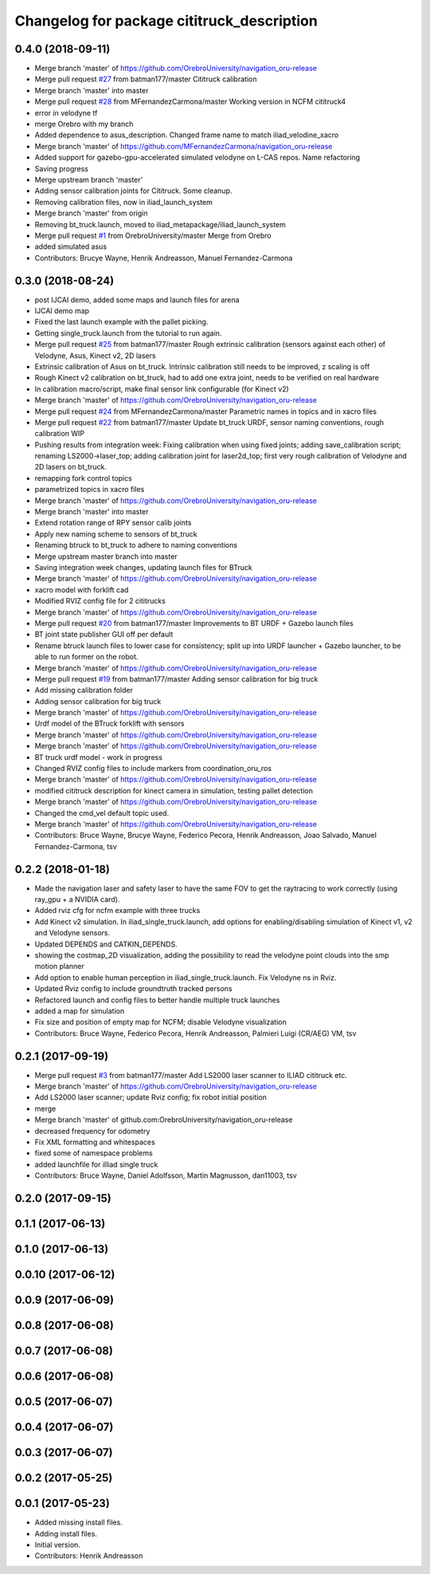 ^^^^^^^^^^^^^^^^^^^^^^^^^^^^^^^^^^^^^^^^^^^
Changelog for package cititruck_description
^^^^^^^^^^^^^^^^^^^^^^^^^^^^^^^^^^^^^^^^^^^

0.4.0 (2018-09-11)
------------------
* Merge branch 'master' of https://github.com/OrebroUniversity/navigation_oru-release
* Merge pull request `#27 <https://github.com/OrebroUniversity/navigation_oru-release/issues/27>`_ from batman177/master
  Cititruck calibration
* Merge branch 'master' into master
* Merge pull request `#28 <https://github.com/OrebroUniversity/navigation_oru-release/issues/28>`_ from MFernandezCarmona/master
  Working version in NCFM cititruck4
* error in velodyne tf
* merge Orebro with my branch
* Added dependence to asus_description. Changed frame name to match iliad_velodine_xacro
* Merge branch 'master' of https://github.com/MFernandezCarmona/navigation_oru-release
* Added support for gazebo-gpu-accelerated simulated velodyne on L-CAS repos. Name refactoring
* Saving progress
* Merge upstream branch 'master'
* Adding sensor calibration joints for Cititruck. Some cleanup.
* Removing calibration files, now in iliad_launch_system
* Merge branch 'master' from origin
* Removing bt_truck.launch, moved to iliad_metapackage/iliad_launch_system
* Merge pull request `#1 <https://github.com/OrebroUniversity/navigation_oru-release/issues/1>`_ from OrebroUniversity/master
  Merge from Orebro
* added simulated asus
* Contributors: Brucye Wayne, Henrik Andreasson, Manuel Fernandez-Carmona

0.3.0 (2018-08-24)
------------------
* post IJCAI demo, added some maps and launch files for arena
* IJCAI demo map
* Fixed the last launch example with the pallet picking.
* Getting single_truck.launch from the tutorial to run again.
* Merge pull request `#25 <https://github.com/OrebroUniversity/navigation_oru-release/issues/25>`_ from batman177/master
  Rough extrinsic calibration (sensors against each other) of Velodyne, Asus, Kinect v2, 2D lasers
* Extrinsic calibration of Asus on bt_truck. Intrinsic calibration still needs to be improved, z scaling is off
* Rough Kinect v2 calibration on bt_truck, had to add one extra joint, needs to be verified on real hardware
* In calibration macro/script, make final sensor link configurable (for Kinect v2)
* Merge branch 'master' of https://github.com/OrebroUniversity/navigation_oru-release
* Merge pull request `#24 <https://github.com/OrebroUniversity/navigation_oru-release/issues/24>`_ from MFernandezCarmona/master
  Parametric names in topics and in xacro files
* Merge pull request `#22 <https://github.com/OrebroUniversity/navigation_oru-release/issues/22>`_ from batman177/master
  Update bt_truck URDF, sensor naming conventions, rough calibration WIP
* Pushing results from integration week: Fixing calibration when using fixed joints; adding save_calibration script; renaming LS2000->laser_top; adding calibration joint for laser2d_top; first very rough calibration of Velodyne and 2D lasers on bt_truck.
* remapping fork control topics
* parametrized topics in xacro files
* Merge branch 'master' of https://github.com/OrebroUniversity/navigation_oru-release
* Merge branch 'master' into master
* Extend rotation range of RPY sensor calib joints
* Apply new naming scheme to sensors of bt_truck
* Renaming btruck to bt_truck to adhere to naming conventions
* Merge upstream master branch into master
* Saving integration week changes, updating launch files for BTruck
* Merge branch 'master' of https://github.com/OrebroUniversity/navigation_oru-release
* xacro model with forklift cad
* Modified RVIZ config file for 2 cititrucks
* Merge branch 'master' of https://github.com/OrebroUniversity/navigation_oru-release
* Merge pull request `#20 <https://github.com/OrebroUniversity/navigation_oru-release/issues/20>`_ from batman177/master
  Improvements to BT URDF + Gazebo launch files
* BT joint state publisher GUI off per default
* Rename btruck launch files to lower case for consistency; split up into URDF launcher + Gazebo launcher, to be able to run former on the robot.
* Merge branch 'master' of https://github.com/OrebroUniversity/navigation_oru-release
* Merge pull request `#19 <https://github.com/OrebroUniversity/navigation_oru-release/issues/19>`_ from batman177/master
  Adding sensor calibration for big truck
* Add missing calibration folder
* Adding sensor calibration for big truck
* Merge branch 'master' of https://github.com/OrebroUniversity/navigation_oru-release
* Urdf model of the BTruck forklift with sensors
* Merge branch 'master' of https://github.com/OrebroUniversity/navigation_oru-release
* Merge branch 'master' of https://github.com/OrebroUniversity/navigation_oru-release
* BT truck urdf model - work in progress
* Changed RVIZ config files to include markers from coordination_oru_ros
* Merge branch 'master' of https://github.com/OrebroUniversity/navigation_oru-release
* modified cititruck description for kinect camera in simulation, testing pallet detection
* Merge branch 'master' of https://github.com/OrebroUniversity/navigation_oru-release
* Changed the cmd_vel default topic used.
* Merge branch 'master' of https://github.com/OrebroUniversity/navigation_oru-release
* Contributors: Bruce Wayne, Brucye Wayne, Federico Pecora, Henrik Andreasson, Joao Salvado, Manuel Fernandez-Carmona, tsv

0.2.2 (2018-01-18)
------------------
* Made the navigation laser and safety laser to have the same FOV to get the raytracing to work correctly (using ray_gpu + a NVIDIA card).
* Added rviz cfg for ncfm example with three trucks
* Add Kinect v2 simulation. In iliad_single_truck.launch, add options for enabling/disabling simulation of Kinect v1, v2 and Velodyne sensors.
* Updated DEPENDS and CATKIN_DEPENDS.
* showing the costmap_2D visualization, adding the possibility to read the velodyne point clouds into the smp motion planner
* Add option to enable human perception in iliad_single_truck.launch. Fix Velodyne ns in Rviz.
* Updated Rviz config to include groundtruth tracked persons
* Refactored launch and config files to better handle multiple truck launches
* added a map for simulation
* Fix size and position of empty map for NCFM; disable Velodyne visualization
* Contributors: Bruce Wayne, Federico Pecora, Henrik Andreasson, Palmieri Luigi (CR/AEG) VM, tsv

0.2.1 (2017-09-19)
------------------
* Merge pull request `#3 <https://github.com/OrebroUniversity/navigation_oru-release/issues/3>`_ from batman177/master
  Add LS2000 laser scanner to ILIAD cititruck etc.
* Merge branch 'master' of https://github.com/OrebroUniversity/navigation_oru-release
* Add LS2000 laser scanner; update Rviz config; fix robot initial position
* merge
* Merge branch 'master' of github.com:OrebroUniversity/navigation_oru-release
* decreased frequency for odometry
* Fix XML formatting and whitespaces
* fixed some of namespace problems
* added launchfile for illiad single truck
* Contributors: Bruce Wayne, Daniel Adolfsson, Martin Magnusson, dan11003, tsv

0.2.0 (2017-09-15)
------------------

0.1.1 (2017-06-13)
------------------

0.1.0 (2017-06-13)
------------------

0.0.10 (2017-06-12)
-------------------

0.0.9 (2017-06-09)
------------------

0.0.8 (2017-06-08)
------------------

0.0.7 (2017-06-08)
------------------

0.0.6 (2017-06-08)
------------------

0.0.5 (2017-06-07)
------------------

0.0.4 (2017-06-07)
------------------

0.0.3 (2017-06-07)
------------------

0.0.2 (2017-05-25)
------------------

0.0.1 (2017-05-23)
------------------
* Added missing install files.
* Adding install files.
* Initial version.
* Contributors: Henrik Andreasson
